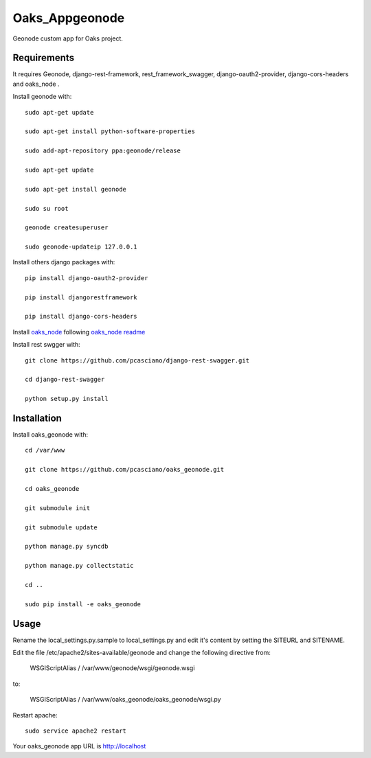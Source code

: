 Oaks_Appgeonode
========================

Geonode custom app for Oaks project.


Requirements
------------
It requires Geonode, django-rest-framework, rest_framework_swagger,
django-oauth2-provider, django-cors-headers and oaks_node .

Install geonode with::

    sudo apt-get update
    
    sudo apt-get install python-software-properties
    
    sudo add-apt-repository ppa:geonode/release
    
    sudo apt-get update
    
    sudo apt-get install geonode
    
    sudo su root
    
    geonode createsuperuser
    
    sudo geonode-updateip 127.0.0.1



Install others django packages with::

    pip install django-oauth2-provider

    pip install djangorestframework

    pip install django-cors-headers

Install `oaks_node <https://github.com/pcasciano/oaks_node>`_ following `oaks_node readme <https://github.com/pcasciano/oaks_node/blob/master/README.md>`_

Install rest swgger with::

    git clone https://github.com/pcasciano/django-rest-swagger.git
    
    cd django-rest-swagger
    
    python setup.py install
     
     
Installation
------------
Install oaks_geonode with::

   cd /var/www

   git clone https://github.com/pcasciano/oaks_geonode.git

   cd oaks_geonode

   git submodule init

   git submodule update
   
   python manage.py syncdb
 
   python manage.py collectstatic
   
   cd ..
   
   sudo pip install -e oaks_geonode



Usage
-----

Rename the local_settings.py.sample to local_settings.py and edit it's content by setting the SITEURL and SITENAME.

Edit the file /etc/apache2/sites-available/geonode and change the following directive from:

    WSGIScriptAlias / /var/www/geonode/wsgi/geonode.wsgi

to:

    WSGIScriptAlias / /var/www/oaks_geonode/oaks_geonode/wsgi.py

Restart apache::

     sudo service apache2 restart


Your oaks_geonode app URL is http://localhost



